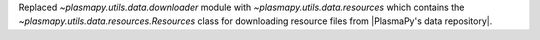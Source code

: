 Replaced `~plasmapy.utils.data.downloader` module with `~plasmapy.utils.data.resources`
which contains the `~plasmapy.utils.data.resources.Resources` class for downloading
resource files from |PlasmaPy's data repository|.
